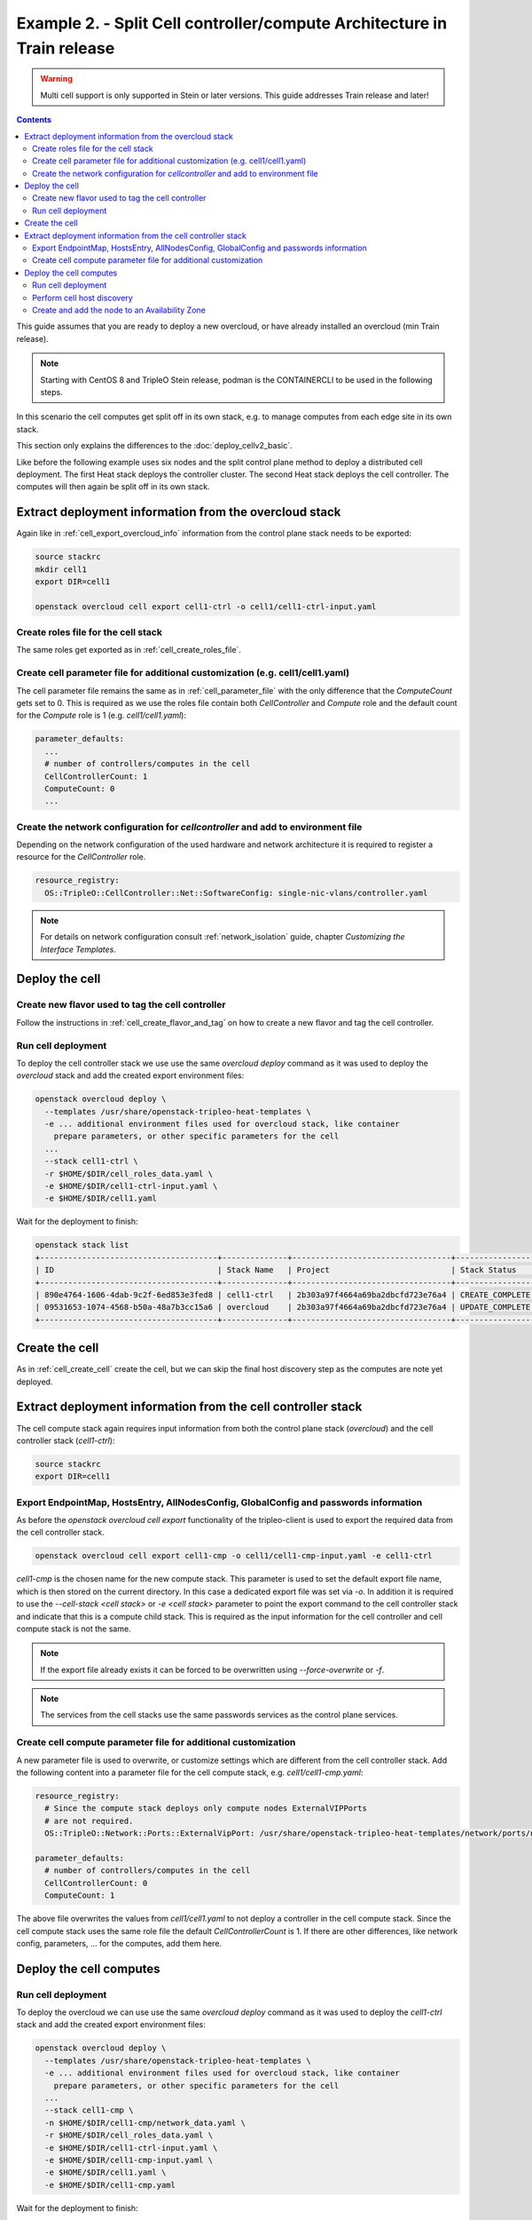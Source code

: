 Example 2. - Split Cell controller/compute Architecture in Train release
========================================================================

.. warning::
  Multi cell support is only supported in Stein or later versions.
  This guide addresses Train release and later!

.. contents::
  :depth: 3
  :backlinks: none

This guide assumes that you are ready to deploy a new overcloud, or have
already installed an overcloud (min Train release).

.. note::

  Starting with CentOS 8 and TripleO Stein release, podman is the CONTAINERCLI
  to be used in the following steps.

.. _advanced_cell_arch:

In this scenario the cell computes get split off in its own stack, e.g. to
manage computes from each edge site in its own stack.

This section only explains the differences to the :doc:`deploy_cellv2_basic`.

Like before the following example uses six nodes and the split control plane method
to deploy a distributed cell deployment. The first Heat stack deploys the controller
cluster. The second Heat stack deploys the cell controller. The computes will then
again be split off in its own stack.

.. _cell_export_cell_controller_info:

Extract deployment information from the overcloud stack
^^^^^^^^^^^^^^^^^^^^^^^^^^^^^^^^^^^^^^^^^^^^^^^^^^^^^^^

Again like in :ref:`cell_export_overcloud_info` information from the control
plane stack needs to be exported:

.. code-block:: bash

  source stackrc
  mkdir cell1
  export DIR=cell1

  openstack overcloud cell export cell1-ctrl -o cell1/cell1-ctrl-input.yaml


Create roles file for the cell stack
____________________________________

The same roles get exported as in :ref:`cell_create_roles_file`.

Create cell parameter file for additional customization (e.g. cell1/cell1.yaml)
_______________________________________________________________________________

The cell parameter file remains the same as in :ref:`cell_parameter_file` with
the only difference that the `ComputeCount` gets set to 0. This is required as
we use the roles file contain both `CellController` and `Compute` role and the
default count for the `Compute` role is 1 (e.g. `cell1/cell1.yaml`):

.. code-block:: yaml

  parameter_defaults:
    ...
    # number of controllers/computes in the cell
    CellControllerCount: 1
    ComputeCount: 0
    ...

Create the network configuration for `cellcontroller` and add to environment file
_________________________________________________________________________________
Depending on the network configuration of the used hardware and network
architecture it is required to register a resource for the `CellController`
role.

.. code-block:: yaml

  resource_registry:
    OS::TripleO::CellController::Net::SoftwareConfig: single-nic-vlans/controller.yaml

.. note::

  For details on network configuration consult :ref:`network_isolation` guide, chapter *Customizing the Interface Templates*.

Deploy the cell
^^^^^^^^^^^^^^^

Create new flavor used to tag the cell controller
_________________________________________________

Follow the instructions in :ref:`cell_create_flavor_and_tag` on how to create
a new flavor and tag the cell controller.

Run cell deployment
___________________
To deploy the cell controller stack we use use the same `overcloud deploy`
command as it was used to deploy the `overcloud` stack and add the created
export environment files:

.. code-block:: bash

    openstack overcloud deploy \
      --templates /usr/share/openstack-tripleo-heat-templates \
      -e ... additional environment files used for overcloud stack, like container
        prepare parameters, or other specific parameters for the cell
      ...
      --stack cell1-ctrl \
      -r $HOME/$DIR/cell_roles_data.yaml \
      -e $HOME/$DIR/cell1-ctrl-input.yaml \
      -e $HOME/$DIR/cell1.yaml

Wait for the deployment to finish:

.. code-block:: bash

  openstack stack list
  +--------------------------------------+--------------+----------------------------------+-----------------+----------------------+----------------------+
  | ID                                   | Stack Name   | Project                          | Stack Status    | Creation Time        | Updated Time         |
  +--------------------------------------+--------------+----------------------------------+-----------------+----------------------+----------------------+
  | 890e4764-1606-4dab-9c2f-6ed853e3fed8 | cell1-ctrl   | 2b303a97f4664a69ba2dbcfd723e76a4 | CREATE_COMPLETE | 2019-02-12T08:35:32Z | None                 |
  | 09531653-1074-4568-b50a-48a7b3cc15a6 | overcloud    | 2b303a97f4664a69ba2dbcfd723e76a4 | UPDATE_COMPLETE | 2019-02-09T09:52:56Z | 2019-02-11T08:33:37Z |
  +--------------------------------------+--------------+----------------------------------+-----------------+----------------------+----------------------+

Create the cell
^^^^^^^^^^^^^^^
As in :ref:`cell_create_cell` create the cell, but we can skip the final host
discovery step as the computes are note yet deployed.

Extract deployment information from the cell controller stack
^^^^^^^^^^^^^^^^^^^^^^^^^^^^^^^^^^^^^^^^^^^^^^^^^^^^^^^^^^^^^
The cell compute stack again requires input information from both the control
plane stack (`overcloud`) and the cell controller stack (`cell1-ctrl`):

.. code-block:: bash

  source stackrc
  export DIR=cell1

Export EndpointMap, HostsEntry, AllNodesConfig, GlobalConfig and passwords information
______________________________________________________________________________________
As before the `openstack overcloud cell export` functionality of the tripleo-client
is used to export the required data from the cell controller stack.

.. code-block:: bash

  openstack overcloud cell export cell1-cmp -o cell1/cell1-cmp-input.yaml -e cell1-ctrl

`cell1-cmp` is the chosen name for the new compute stack. This parameter is used to
set the default export file name, which is then stored on the current directory.
In this case a dedicated export file was set via `-o`.
In addition it is required to use the `--cell-stack <cell stack>` or `-e <cell stack>`
parameter to point the export command to the cell controller stack and indicate
that this is a compute child stack. This is required as the input information for
the cell controller and cell compute stack is not the same.

.. note::

  If the export file already exists it can be forced to be overwritten using
  `--force-overwrite` or `-f`.

.. note::

  The services from the cell stacks use the same passwords services as the
  control plane services.

Create cell compute parameter file for additional customization
_______________________________________________________________
A new parameter file is used to overwrite, or customize settings which are
different from the cell controller stack. Add the following content into
a parameter file for the cell compute stack, e.g. `cell1/cell1-cmp.yaml`:

.. code-block:: yaml

  resource_registry:
    # Since the compute stack deploys only compute nodes ExternalVIPPorts
    # are not required.
    OS::TripleO::Network::Ports::ExternalVipPort: /usr/share/openstack-tripleo-heat-templates/network/ports/noop.yaml

  parameter_defaults:
    # number of controllers/computes in the cell
    CellControllerCount: 0
    ComputeCount: 1

The above file overwrites the values from `cell1/cell1.yaml` to not deploy
a controller in the cell compute stack. Since the cell compute stack uses
the same role file the default `CellControllerCount` is 1.
If there are other differences, like network config, parameters,  ... for
the computes, add them here.

Deploy the cell computes
^^^^^^^^^^^^^^^^^^^^^^^^

Run cell deployment
___________________
To deploy the overcloud we can use use the same `overcloud deploy` command as
it was used to deploy the `cell1-ctrl` stack and add the created export
environment files:

.. code-block:: bash

    openstack overcloud deploy \
      --templates /usr/share/openstack-tripleo-heat-templates \
      -e ... additional environment files used for overcloud stack, like container
        prepare parameters, or other specific parameters for the cell
      ...
      --stack cell1-cmp \
      -n $HOME/$DIR/cell1-cmp/network_data.yaml \
      -r $HOME/$DIR/cell_roles_data.yaml \
      -e $HOME/$DIR/cell1-ctrl-input.yaml \
      -e $HOME/$DIR/cell1-cmp-input.yaml \
      -e $HOME/$DIR/cell1.yaml \
      -e $HOME/$DIR/cell1-cmp.yaml

Wait for the deployment to finish:

.. code-block:: bash

  openstack stack list
  +--------------------------------------+--------------+----------------------------------+-----------------+----------------------+----------------------+
  | ID                                   | Stack Name   | Project                          | Stack Status    | Creation Time        | Updated Time         |
  +--------------------------------------+--------------+----------------------------------+-----------------+----------------------+----------------------+
  | 790e4764-2345-4dab-7c2f-7ed853e7e778 | cell1-cmp    | 2b303a97f4664a69ba2dbcfd723e76a4 | CREATE_COMPLETE | 2019-02-12T08:35:32Z | None                 |
  | 890e4764-1606-4dab-9c2f-6ed853e3fed8 | cell1-ctrl   | 2b303a97f4664a69ba2dbcfd723e76a4 | CREATE_COMPLETE | 2019-02-12T08:35:32Z | None                 |
  | 09531653-1074-4568-b50a-48a7b3cc15a6 | overcloud    | 2b303a97f4664a69ba2dbcfd723e76a4 | UPDATE_COMPLETE | 2019-02-09T09:52:56Z | 2019-02-11T08:33:37Z |
  +--------------------------------------+--------------+----------------------------------+-----------------+----------------------+----------------------+

Perform cell host discovery
___________________________
The final step is to discover the computes deployed in the cell. Run the host discovery
as explained in :ref:`cell_host_discovery`.

Create and add the node to an Availability Zone
_______________________________________________
After a cell got provisioned, it is required to create an availability zone for the
compute stack, it is not enough to just create an availability zone for the complete
cell. In this used case we want to make sure an instance created in the compute group,
stays in it when performing a migration. Check :ref:`cell_availability_zone` on more
about how to create an availability zone and add the node.

After that the cell is deployed and can be used.

.. note::

  Migrating instances between cells is not supported. To move an instance to
  a different cell it needs to be re-created in the new target cell.

